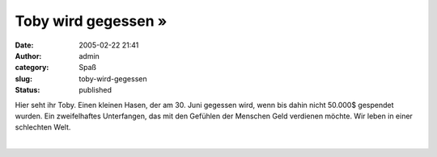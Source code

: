 Toby wird gegessen »
####################
:date: 2005-02-22 21:41
:author: admin
:category: Spaß
:slug: toby-wird-gegessen
:status: published

.. raw:: html

   <div>

|image0|\ Hier seht ihr Toby. Einen kleinen Hasen, der am 30. Juni
gegessen wird, wenn bis dahin nicht 50.000$ gespendet wurden. Ein
zweifelhaftes Unterfangen, das mit den Gefühlen der Menschen Geld
verdienen möchte. Wir leben in einer schlechten Welt.

.. raw:: html

   </div>

| 

.. |image0| image:: http://img164.exs.cx/img164/2462/tobyimtopf2il.jpg
   :width: 50.0%
   :target: http://img164.exs.cx/img164/2462/tobyimtopf2il.jpg

